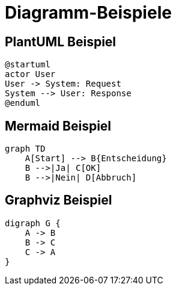 = Diagramm-Beispiele

== PlantUML Beispiel

[plantuml]
----
@startuml
actor User
User -> System: Request
System --> User: Response
@enduml
----

== Mermaid Beispiel

[mermaid]
----
graph TD
    A[Start] --> B{Entscheidung}
    B -->|Ja| C[OK]
    B -->|Nein| D[Abbruch]
----

== Graphviz Beispiel

[graphviz]
----
digraph G {
    A -> B
    B -> C
    C -> A
}
----
